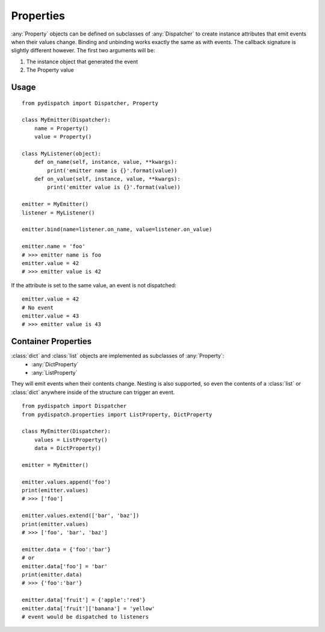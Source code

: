Properties
==========

:any:`Property` objects can be defined on subclasses of :any:`Dispatcher` to create
instance attributes that emit events when their values change.
Binding and unbinding works exactly the same as with events.
The callback signature is slightly different however. The first two arguments
will be:

1. The instance object that generated the event
2. The Property value

Usage
-----

::

    from pydispatch import Dispatcher, Property

    class MyEmitter(Dispatcher):
        name = Property()
        value = Property()

    class MyListener(object):
        def on_name(self, instance, value, **kwargs):
            print('emitter name is {}'.format(value))
        def on_value(self, instance, value, **kwargs):
            print('emitter value is {}'.format(value))

    emitter = MyEmitter()
    listener = MyListener()

    emitter.bind(name=listener.on_name, value=listener.on_value)

    emitter.name = 'foo'
    # >>> emitter name is foo
    emitter.value = 42
    # >>> emitter value is 42

If the attribute is set to the same value, an event is not dispatched::

    emitter.value = 42
    # No event
    emitter.value = 43
    # >>> emitter value is 43


Container Properties
--------------------

:class:`dict` and :class:`list` objects are implemented as subclasses of :any:`Property`:
    * :any:`DictProperty`
    * :any:`ListProperty`

They will emit events when their contents change. Nesting is also supported,
so even the contents of a :class:`list` or :class:`dict` anywhere inside of the
structure can trigger an event.

::

    from pydispatch import Dispatcher
    from pydispatch.properties import ListProperty, DictProperty

    class MyEmitter(Dispatcher):
        values = ListProperty()
        data = DictProperty()

    emitter = MyEmitter()

    emitter.values.append('foo')
    print(emitter.values)
    # >>> ['foo']

    emitter.values.extend(['bar', 'baz'])
    print(emitter.values)
    # >>> ['foo', 'bar', 'baz']

    emitter.data = {'foo':'bar'}
    # or
    emitter.data['foo'] = 'bar'
    print(emitter.data)
    # >>> {'foo':'bar'}

    emitter.data['fruit'] = {'apple':'red'}
    emitter.data['fruit']['banana'] = 'yellow'
    # event would be dispatched to listeners
